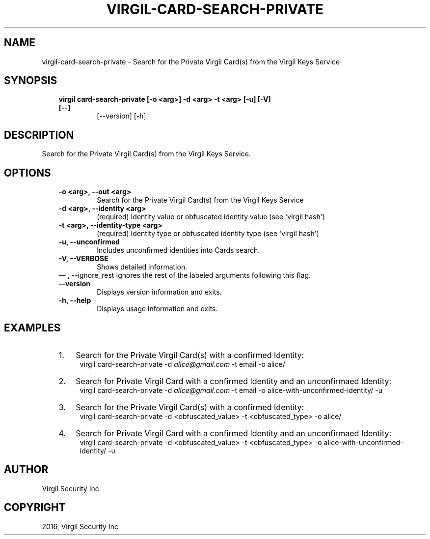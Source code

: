 .\" Man page generated from reStructuredText.
.
.TH "VIRGIL-CARD-SEARCH-PRIVATE" "1" "Aug 08, 2016" "2.0.0-beta3" "virgil-cli"
.SH NAME
virgil-card-search-private \- Search for the Private Virgil Card(s) from the Virgil Keys Service 
.
.nr rst2man-indent-level 0
.
.de1 rstReportMargin
\\$1 \\n[an-margin]
level \\n[rst2man-indent-level]
level margin: \\n[rst2man-indent\\n[rst2man-indent-level]]
-
\\n[rst2man-indent0]
\\n[rst2man-indent1]
\\n[rst2man-indent2]
..
.de1 INDENT
.\" .rstReportMargin pre:
. RS \\$1
. nr rst2man-indent\\n[rst2man-indent-level] \\n[an-margin]
. nr rst2man-indent-level +1
.\" .rstReportMargin post:
..
.de UNINDENT
. RE
.\" indent \\n[an-margin]
.\" old: \\n[rst2man-indent\\n[rst2man-indent-level]]
.nr rst2man-indent-level -1
.\" new: \\n[rst2man-indent\\n[rst2man-indent-level]]
.in \\n[rst2man-indent\\n[rst2man-indent-level]]u
..
.SH SYNOPSIS
.INDENT 0.0
.INDENT 3.5
.INDENT 0.0
.TP
.B virgil card\-search\-private  [\-o <arg>] \-d <arg> \-t <arg> [\-u] [\-V] [\-\-]
[\-\-version] [\-h]
.UNINDENT
.UNINDENT
.UNINDENT
.SH DESCRIPTION
.sp
Search for the Private Virgil Card(s) from the Virgil Keys Service.
.SH OPTIONS
.INDENT 0.0
.INDENT 3.5
.INDENT 0.0
.TP
.B \-o <arg>,  \-\-out <arg>
Search for the Private Virgil Card(s) from the Virgil Keys Service
.TP
.B \-d <arg>,  \-\-identity <arg>
(required)  Identity value or obfuscated identity value (see
\(aqvirgil hash\(aq)
.TP
.B \-t <arg>,  \-\-identity\-type <arg>
(required)  Identity type or obfuscated identity type (see \(aqvirgil
hash\(aq)
.TP
.B \-u,  \-\-unconfirmed
Includes unconfirmed identities into Cards search.
.TP
.B \-V,  \-\-VERBOSE
Shows detailed information.
.UNINDENT
\(em ,  \-\-ignore_rest
Ignores the rest of the labeled arguments following this flag.
.UNINDENT
.UNINDENT
.INDENT 0.0
.INDENT 3.5
.INDENT 0.0
.TP
.B \-\-version
Displays version information and exits.
.UNINDENT
.INDENT 0.0
.TP
.B \-h,  \-\-help
Displays usage information and exits.
.UNINDENT
.UNINDENT
.UNINDENT
.SH EXAMPLES
.INDENT 0.0
.INDENT 3.5
.INDENT 0.0
.IP 1. 3
Search for the Private Virgil Card(s) with a confirmed Identity:
.UNINDENT
.INDENT 0.0
.INDENT 3.5
virgil card\-search\-private \-d \fI\%alice@gmail.com\fP \-t email \-o alice/
.UNINDENT
.UNINDENT
.INDENT 0.0
.IP 2. 3
Search for Private Virgil Card with a confirmed Identity and an unconfirmaed Identity:
.UNINDENT
.INDENT 0.0
.INDENT 3.5
virgil card\-search\-private \-d \fI\%alice@gmail.com\fP \-t email \-o alice\-with\-unconfirmed\-identity/ \-u
.UNINDENT
.UNINDENT
.INDENT 0.0
.IP 3. 3
Search for the Private Virgil Card(s) with a confirmed Identity:
.UNINDENT
.INDENT 0.0
.INDENT 3.5
virgil card\-search\-private \-d <obfuscated_value> \-t <obfuscated_type> \-o alice/
.UNINDENT
.UNINDENT
.INDENT 0.0
.IP 4. 3
Search for Private Virgil Card with a confirmed Identity and an unconfirmaed Identity:
.UNINDENT
.INDENT 0.0
.INDENT 3.5
virgil card\-search\-private \-d <obfuscated_value> \-t <obfuscated_type> \-o alice\-with\-unconfirmed\-identity/ \-u
.UNINDENT
.UNINDENT
.UNINDENT
.UNINDENT
.SH AUTHOR
Virgil Security Inc
.SH COPYRIGHT
2016, Virgil Security Inc
.\" Generated by docutils manpage writer.
.
